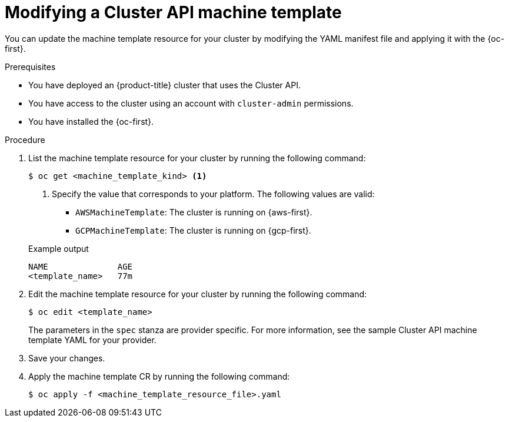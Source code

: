// Module included in the following assemblies:
//
// * machine_management/cluster_api_machine_management/cluster-api-managing-machines.adoc

:_mod-docs-content-type: PROCEDURE
[id="capi-modifying-machine-template_{context}"]
= Modifying a Cluster API machine template

You can update the machine template resource for your cluster by modifying the YAML manifest file and applying it with the {oc-first}.

.Prerequisites

* You have deployed an {product-title} cluster that uses the Cluster API.

* You have access to the cluster using an account with `cluster-admin` permissions.

* You have installed the {oc-first}.

.Procedure

. List the machine template resource for your cluster by running the following command:
+
--
[source,terminal]
----
$ oc get <machine_template_kind> <1>
----
<1> Specify the value that corresponds to your platform. The following values are valid:
* `AWSMachineTemplate`: The cluster is running on {aws-first}.
* `GCPMachineTemplate`: The cluster is running on {gcp-first}.
--
+
.Example output
[source,text]
----
NAME              AGE
<template_name>   77m
----

. Edit the machine template resource for your cluster by running the following command:
+
[source,terminal]
----
$ oc edit <template_name>
----
+
The parameters in the `spec` stanza are provider specific. For more information, see the sample Cluster API machine template YAML for your provider.

. Save your changes.

. Apply the machine template CR by running the following command:
+
[source,terminal]
----
$ oc apply -f <machine_template_resource_file>.yaml
----
//I think this is probably incorrect but not sure how to actually do this.